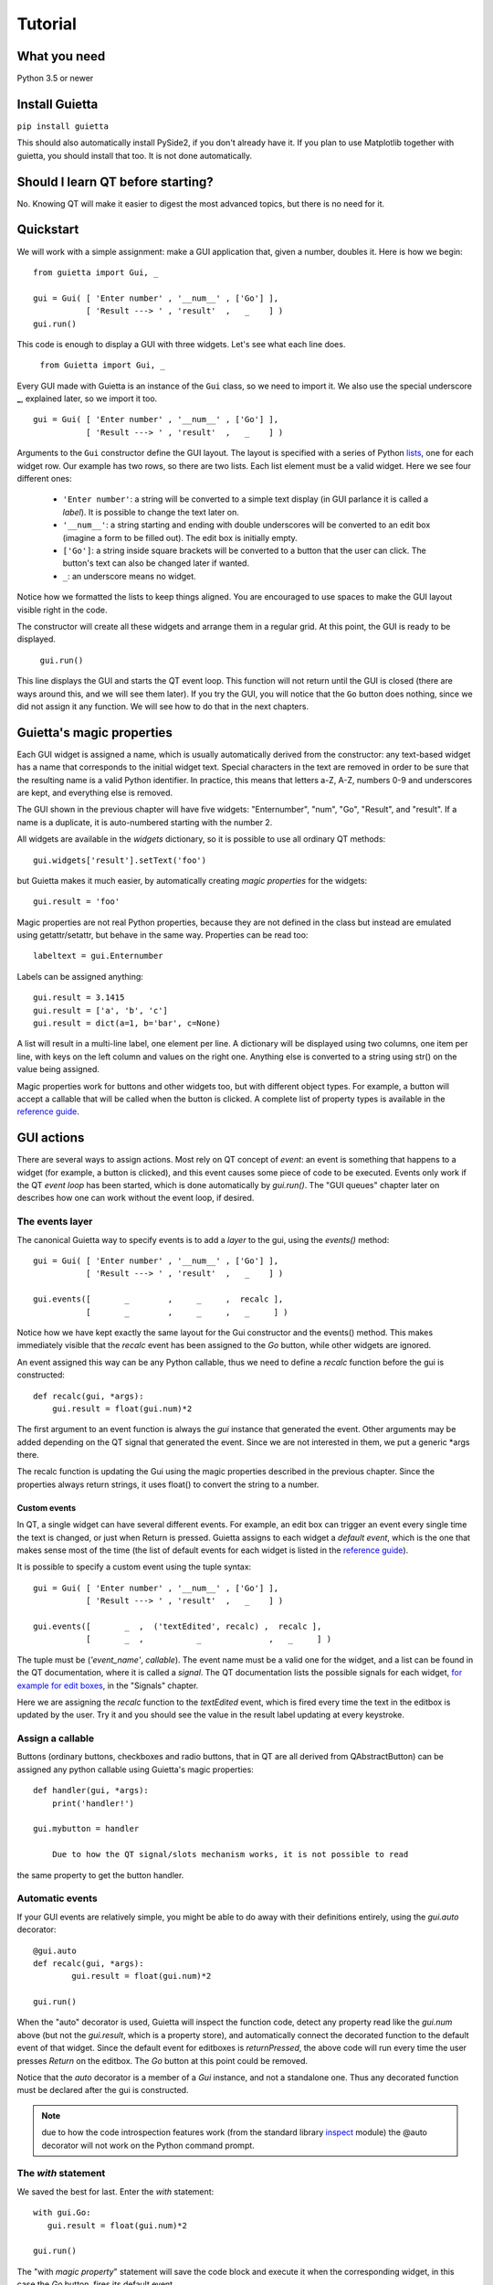 
Tutorial
========

What you need
-------------

Python 3.5 or newer

Install Guietta
---------------

``pip install guietta``

This should also automatically install PySide2, if you don't already have it.
If you plan to use Matplotlib together with guietta, you should install that
too. It is not done automatically.

Should I learn QT before starting?
----------------------------------

No. Knowing QT will make it easier to digest the most advanced topics,
but there is no need for it.

Quickstart
----------

We will work with a simple assignment: make a GUI application that,
given a number, doubles it. Here is how we begin::

   from guietta import Gui, _
   
   gui = Gui( [ 'Enter number' , '__num__' , ['Go'] ],
              [ 'Result ---> ' , 'result'  ,   _    ] )
   gui.run()
   
This code is enough to display a GUI with three widgets. Let's see
what each line does.

   ``from Guietta import Gui, _``
   
Every GUI made with Guietta is an instance of the ``Gui`` class, so we
need to import it. We also use the special underscore **_**, explained later,
so we import it too.

::

    gui = Gui( [ 'Enter number' , '__num__' , ['Go'] ],
               [ 'Result ---> ' , 'result'  ,   _    ] )

Arguments to the ``Gui`` constructor define the GUI layout.
The layout is specified with a series of Python
`lists <https://docs.python.org/3/tutorial/introduction.html#lists>`_,
one for each widget row. Our example has two rows, so 
there are two lists. Each list element
must be a valid widget. Here we see four different ones:

  - ``'Enter number'``: a string will be converted to a simple text display
    (in GUI parlance it is called a *label*). It is possible to change
    the text later on.
  - ``'__num__'``: a string starting and ending with double underscores
    will be converted to an edit box (imagine a form to be filled out).
    The edit box is initially empty.
  - ``['Go']``: a string inside square brackets will be converted
    to a button that the user can click. The button's text can also be
    changed later if wanted.
  - ``_``: an underscore means no widget.

Notice how we formatted the lists to keep things aligned. You are
encouraged to use spaces to make the GUI layout visible right in the code.

The constructor will create all these widgets and arrange them
in a regular grid. At this point, the GUI is ready to be displayed.

   ``gui.run()``

This line displays the GUI and starts the QT event loop. This function
will not return until the GUI is closed (there are ways around this, and
we will see them later). If you try the GUI, you will notice that
the ``Go`` button does nothing, since we did not assign it any function.
We will see how to do that in the next chapters.


Guietta's magic properties
--------------------------

Each GUI widget is assigned a name, which is usually automatically
derived from the constructor: any text-based widget has a name that corresponds
to the initial widget text. Special characters in the text are removed
in order to be sure that the resulting name is a valid Python identifier.
In practice, this means that letters a-Z, A-Z, numbers 0-9 and underscores
are kept, and everything else is removed.

The GUI shown in the previous chapter will have five widgets: 
"Enternumber", "num", "Go", "Result", and "result". If a name is a duplicate,
it is auto-numbered starting with the number 2.

All widgets are available in the `widgets` dictionary, so it is possible
to use all ordinary QT methods::

  gui.widgets['result'].setText('foo')

but Guietta makes it much easier, by automatically creating *magic properties*
for the widgets::

  gui.result = 'foo'

Magic properties are not real Python properties, because they are not defined
in the class but instead are emulated using getattr/setattr, but behave
in the same way. Properties can be read too::

  labeltext = gui.Enternumber
  
Labels can be assigned anything::

  gui.result = 3.1415
  gui.result = ['a', 'b', 'c']
  gui.result = dict(a=1, b='bar', c=None)

A list will result in a multi-line label, one element per line. A dictionary
will be displayed using two columns, one item per line, with keys on the left
column and values on the right one. Anything else is converted to a string
using str() on the value being assigned.

Magic properties work for buttons and other widgets too, but with different
object types. For example,
a button will accept a callable that will be called when the button
is clicked. A complete list of property types is available in the
`reference guide <reference.html#properties>`_.

GUI actions
-----------

There are several ways to assign actions. Most rely on QT concept of
*event*: an event is something that happens to a widget (for example,
a button is clicked), and this event causes some piece of code to be
executed. Events only work if the QT *event loop* has been started,
which is done automatically by *gui.run()*. The "GUI queues" chapter
later on describes how one can work without the event loop, if desired.

The events layer
++++++++++++++++

The canonical Guietta way to specify events is to add a *layer* to the gui,
using the *events()* method::


    gui = Gui( [ 'Enter number' , '__num__' , ['Go'] ],
               [ 'Result ---> ' , 'result'  ,   _    ] )
               
    gui.events([       _        ,     _     ,  recalc ],
               [       _        ,     _     ,   _     ] )


Notice how we have kept exactly the same layout for the Gui constructor
and the events() method. This makes immediately visible that the *recalc*
event has been assigned to the *Go* button, while other widgets are ignored.

An event assigned this way can be any Python callable,
thus we need to define a *recalc* function before the gui is constructed::

    def recalc(gui, *args):
        gui.result = float(gui.num)*2

The first argument to an event function is always the *gui* instance that
generated the event. Other arguments may be added depending on the QT signal
that generated the event. Since we are not interested in them, we put a
generic *args there.

The recalc function is updating the Gui using the magic properties
described in the previous chapter. Since the properties always return strings,
it uses float() to convert the string to a number.

Custom events
*************

In QT, a single widget can have several different events. For example,
an edit box can trigger an event every single time the text is changed,
or just when Return is pressed. Guietta assigns to each widget a
*default event*, which is the one that makes sense most of the time
(the list of default events for each widget is listed in the
`reference guide <reference.html#signals>`_).

It is possible to specify a custom event using the tuple syntax::

    gui = Gui( [ 'Enter number' , '__num__' , ['Go'] ],
               [ 'Result ---> ' , 'result'  ,   _    ] )
               
    gui.events([       _  ,  ('textEdited', recalc) ,  recalc ],
               [       _  ,           _              ,   _     ] )

The tuple must be (*'event_name'*, *callable*). The event name must be a valid
one for the widget, and a list can be found in the QT documentation, where
it is called a *signal*. The QT documentation lists the possible
signals for each widget, `for example for edit boxes
<https://doc.qt.io/qt-5/qlineedit.html>`_, in the "Signals" chapter.

Here we are assigning the *recalc* function to the *textEdited* event,
which is fired every time the text in the editbox is updated by the user.
Try it and you should see the value in the result label updating
at every keystroke.

Assign a callable
+++++++++++++++++

Buttons (ordinary buttons, checkboxes and radio buttons, that in QT are
all derived from QAbstractButton) can be assigned any python callable using
Guietta's magic properties::

    def handler(gui, *args):
        print('handler!')
        
    gui.mybutton = handler

	Due to how the QT signal/slots mechanism works, it is not possible to read
the same property to get the button handler.

Automatic events
++++++++++++++++

If your GUI events are relatively simple, you might be able to do away
with their definitions entirely, using the *gui.auto* decorator::

    @gui.auto
    def recalc(gui, *args):
            gui.result = float(gui.num)*2

    gui.run()

When the "auto" decorator is used, Guietta will inspect the function code,
detect any property read like the *gui.num* above (but not the
*gui.result*, which is a property store), and automatically connect
the decorated function to the default event of that widget. Since the default
event for editboxes is *returnPressed*, the above code will run every time
the user presses *Return* on the editbox. The *Go* button at this point
could be removed.

Notice that the *auto* decorator is a member of a *Gui* instance, and not
a standalone one. Thus any decorated function must be declared after
the gui is constructed.

.. note:: due to how the code introspection features work (from the 
          standard library
          `inspect <https://docs.python.org/3/library/inspect.html>`_
          module) the @auto decorator will not work on the
          Python command prompt.

The *with* statement
++++++++++++++++++++

We saved the best for last. Enter the *with* statement::

    with gui.Go:
       gui.result = float(gui.num)*2

    gui.run()

The "with *magic property*" statement will save the code block and execute
it when the corresponding widget, in this case the *Go* button, fires its
default event.

Multiple *with* blocks can be defined, and multiple properties can be
listed in a single with block, without limits.

While extremely simple and intuitive, this style has a number of caveats:

    - signal arguments are not supported. The example above was a mouse click,
      but for example a *valueChanged()* signal from a slider would not have
      transferred the new slider value.
    - the *as* clause in the *with* statement cannot be used.
    - like the @auto decorator above, it is not guaranteed to work on
      a Python prompt. It works on the standard Python one, but for example
      will not work with some versions of IPython.
    - the code inside *with* block is also executed once when it is encoureted
      for the first time, before *gui.run()* is called.
      This is unavoidable due to how code is parsed by
      Python. Most probably, it will generate an exception (in this case,
      because the gui.num content cannot be converted to a float object),
      and the guietta's *with* code block will discard all such exceptions.

It is possible to protect such a code block using Guietta's is_running
attribute::

    with gui.Go:
       if gui.is_running:
           gui.result = float(gui.num)*2

this way, one is sure that the code will be executed only under *gui.run()*,
but most of the time there is no need.

Exception handling
++++++++++++++++++

You may have noticed that, in our events example above, there was
no exception catching in the event functions.
Guietta by default catches all exceptions and pops a warning up to the user
if one happens. This behavior can be modified with the
``guietta.Exceptions`` enum, which has four values:

   - Exceptions.POPUP: the default one, a warning popup is shown
   - Exceptions.PRINT: the exception is printed on standard output
   - Exceptions.SILENT: all exceptions are silently ignored
   - Exceptions.OFF: no exception is caught, you have to do all the work.

The value must be given to the Gui constructor using the ``exceptions``
keyword argument::

   from guietta import Gui, _, Exceptions

   gui = Gui( [ 'Enter number' , '__num__' , ['Go'] ],
              [ 'Result ---> ' , 'result'  ,   _    ],
              exceptions = Exceptions.SILENT )    # Ignore exceptions 

The ``exceptions`` keyword can also accept any Python callable. In this case,
when an exception occurs the callable will be called with the exception
as an argument.



GUI queues
++++++++++

A completely different way of getting events out of the guis is to use
Guietta's *get()* method instead of *run()*.

With *get()*, the GUI behaves like a
`queue <https://docs.python.org/3/library/queue.html>`_
of *events*. These events are exactly the same as the ones we have seen
before, but instead of triggering a function or a with block, they
are put into an internal queue.

*get()* blocks until an event happens. It returns the name of the widget
that generated the event, plus an *Event* object with additional information
about the event::

   name, event = gui.get()
   
By the way, *get()* automatically shows the GUI if had not been shown before.

If you try to call ``gui.get()`` and click on the *Go* button,
you should see something like this::

  >>> gui.get()
  ('Go', Event(signal=<bound PYQT_SIGNAL clicked of QPushButton object at 0x7fef88dc9708>, args=[False]))

here we see that the event name was Go, as expected, and the Event object
tells us some details about the QT signal. Most of the time, we do not
need to even look at the detailed information.

If instead you call ``gui.get()`` and click the X to close the window,
the result will be::

  >>> gui.get()
  (None, None)

This is how we discover that the user has closed the window.

 .. Note:: if you have clicked multiple times on the *Go* button
           in between
           the *get()* calls, you will have to call ``gui.get()`` 
           the same number of times before getting ``(None, None)``,
           because you have to empty out the event queue.
           
The usual way of using *get()* is to put it into an infinite loop,
breaking out of it when we get None::

    while True:
        name, event = gui.get()
        
        if name == 'Go':
            print('You clicked Go!')
            gui.result = float(gui.num)*2
        
        elif name == None:
            break

It is important to keep whatever is done in the loop very short, because
for the whole time we are outside *get()*, the GUI is not responsive to
user clicks and will not be redrawn if dragged, etc.


A word on exceptions
********************

If you have tried the previous code clicking *Go* without entering
a number before, or entering something else like a letter, the loop
will have exited with an exception caused by the failed *float()* call.

This happens because, when using *get()*, the exception catching described
above is not used. Instead, we should be
prepared to catch any exception generated by the code. Rather than using
a big try/except for the whole loop, it is best to put the the exception
handling right where it is needed, in order to be able to display a
meaningful error message to the user. Something like this::

           if name == 'Go':
               try:
                   gui.result = float(gui.num)*2
               except ValueError as e:
                   gui.result = e

Notice how we are displaying the error message right in the GUI.

Non-blocking *get*
******************

The *get()* call shown before blocks forever, until an event arrives.
However the call syntax is identical to the standard library
`queue.get <https://docs.python.org/3/library/queue.html#queue.Queue.get>`_
call::

   Gui.get(self, block=True, timeout=None)

If we pass a *timeout* argument (in seconds), the call will raise a
``guietta.Empty`` exception if *timeout* seconds have passed without a event.
This feature is useful to "wake up" the event loop and perform some tasks
regularly. Just for demonstration purposes, this loop re-uses the
*Enter number* label to show a counter going up an 10 Hz. while still
being responsive to the *Go* button::

        from guietta import Empty

        counter = 0
        while True:
            try:
                name, event = gui.get(timeout=0.1)
            except Empty:
                counter += 1
                gui.Enternumber = counter
                continue
        
            if name == 'Go':
               try:
                   gui.result = float(gui.num)*2
               except ValueError as e:
                   gui.result = e
        
            elif name is None:
                break

Notice the ``continue`` statement in the except clause. If it was not there,
execution would have progressed to the ``if`` statement below, and the
handler for the *Go* button might be executed multiple times.

Using images
------------

Labels and buttons can display images instead of text: just write the
image filename as the label or button text, and if the file is found,
it will be used as an an image. By default, images are searched in the
current directory, but the *images_dir* keyword argument can be supplied
to the ``Gui`` constructor to change it. So for example::

    import os.path
    from guietta import Gui, _
    
    gui = Gui(
        
      [  _             , ['up.png']   , _              ],
      [  ['left.png'] ,     _         , ['right.png']  ],
      [  _             , ['down.png'] , _           ,  ],
    
      images_dir = os.path.dirname(__file__))


This code will display four image buttons arranged in the four directions,
provided that you have four PNG images with the correct filename
in the same directory as the python script. Notice how we use ``os.path``
to get the directory where our script resides.

Radio buttons
-------------

Radio buttons can be created using the R() widget, which stands for a
QRadioButton() instance. By default, all radio buttons in a single Gui
instance are exclusive. If multiple radio buttons are desired, Guietta
makes available ten pre-defined widgets classes called R0, R1, R2 ... R9,
which will create radio buttons belonging to one of the 10 groups.
For example::

    from guietta import Gui, R1, R2, R3

    gui = Gui(
        [ R1('rad1')  ,  R2('rad3')  , R3('rad5')   ],
        [ R1('rad2')  ,  R2('rad4')  , R3('rad6')   ],
    )

    gui.run()

That code creates six radio buttons, belonging to three different
exclusive groups arranged vertically.

Special layouts
---------------

Sometimes we would like for a widget to be bigger than the others,
spanning multiple rows or columns. For example a label with a long text,
or a horizontal or vertical slider, or again a plot made with Matplotlib
should occupy most of the window. The following example introduces two
new Guietta symbols, **___** (three underscores) and **III** (three
capital letter i) which are used for horizontal and vertical expansion::

    from guietta import Gui, _, ___, III, HS, VS
    
    gui = Gui(
        
      [ 'Big label' ,    ___    ,       ___       ,  VS('slider1') ],
      [     III     ,    III    ,       III       ,       III      ],
      [     III     ,    III    ,       III       ,       III      ],
      [      _      , 'a label' , 'another label' ,        _       ],
      [HS('slider2'),    ___    ,       ___       ,        _       ]
    )

We also introduce the new widgets ``HS`` (horizontal slider) and
``VS`` (vertical slider). The rules for expansion are:

   - a widget can be continued horizontally to the right with **___**
     (the HS widget shown above)
   - a widget can be continued vertically below with **III** 
     (the VS widget shown above)
   - the two continuations can be combined as shown for 'Big label'
     to obtain a big rectangular widget (here 'Big label' is a 3x3 widget).
     The widget must be in the top-left corner in the layout, while
     in the GUI it will appear centered.

The additional labels have been inserted to expand the layout. Without them,
QT would have compressed the empty rows and columns to nothing.


Matplotlib
----------

Matplotlib provides a QT-compatible widget. Guietta wraps it into its
M() widget::

    from guietta import Gui, M, ___, III, VS

    gui = Gui(
        
      [  M('plot') , ___ ,  ___ , VS('slider') ],
      [     III    , III ,  III ,     III      ],
      [     III    , III ,  III ,     III      ],
      [     III    , III ,  III ,  '^^^ Move the slider'  ],
     )

Here we define a big M widget, giving it the name *plot*. 
If a static plot was wanted, we could now directly draw into it. But
since we like flashy things, we will make a plot that updates based
on the slider position.

We need to define a callback to redraw the plot::

    import numpy as np
    
    def replot(gui, value):
    
        ax = gui.plot.ax
        ax.clear()
        ax.set_title('y=tan(x)')
        t = np.linspace(0, 1+value/10, 500)
        ax.plot(t, np.tan(t), ".-")
        ax.figure.canvas.draw()

The callback, as usual, has the gui as its first argument. Since we intend
to connect it to the slider, it also has a *value* argument, that will be
the slider position. Guietta's sliders are basic QT sliders with a value
that can go from 0 to 99 included.

The callback can find the axis to draw on using "gui.<widgetname>.ax".
It then proceeds to clear the axis and use normal Matplotlib commands.
At the end, the canvas is redrawn.

.. Note:: it is important to clear the axis before starting, otherwise
          the old plots will still be there and, in addition to confuse
          the drawing, things will slow down a lot very quickly because
          Matplotlib will be still redrawing all of them.

To simplify these requirements, Guietta provides a
`context manager <https://docs.python.org/3/library/stdtypes.html#typecontextmanager>`_
that handles the clearing and redrawing. Thus the above callback
can be simplified to this::

    from guietta import Ax
    
    def replot(gui, value):
    
        with Ax(gui.plot) as ax:
            ax.set_title('y=tan(x)')
            t = np.linspace(0, 1+value/10, 500)
            ax.plot(t, np.tan(t), ".-")

We now need to connect this callback to our slider::

    gui.events(
        
        [  _            ,  _ , _ ,   replot     ], 
        [  _            ,  _ , _ ,   _          ], 
        [  _            ,  _ , _ ,   _          ], )
    
and run the GUI::

    replot(gui, 1)
    gui.run()

Notice how we first call the callback ourselves, giving it a default
value, in order to have a plot ready when the GUI is displayed.


Next topic: the `reference guide <reference.html>`_.
